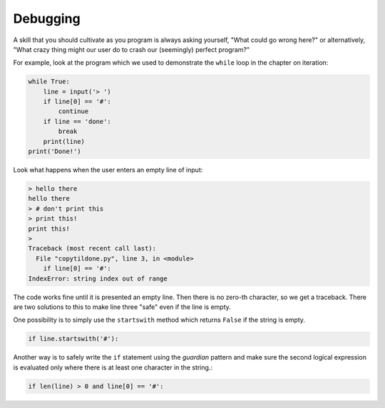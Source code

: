 Debugging
---------
.. index::
    single: Debugging
    pair: Guardian; Pattern

A skill that you should cultivate as you program is always asking
yourself, "What could go wrong here?" or alternatively, "What crazy
thing might our user do to crash our (seemingly) perfect program?"

For example, look at the program which we used to demonstrate the
``while`` loop in the chapter on iteration:

.. code-block:: python

    while True:
        line = input('> ')
        if line[0] == '#':
            continue
        if line == 'done':
            break
        print(line)
    print('Done!')

Look what happens when the user enters an empty line of input:

.. code-block:: python

   > hello there
   hello there
   > # don't print this
   > print this!
   print this!
   >
   Traceback (most recent call last):
     File "copytildone.py", line 3, in <module>
       if line[0] == '#':
   IndexError: string index out of range

.. fillintheblank:: str-debug-fitb-error
    :practice: T

    What kind of error will come from trying to access a nonexistent index?

    - :[Tt]raceback( [Ee]rror)*: Correct! Try to access an index that isn't there causes a traceback error.
      :.*: Try again!


The code works fine until it is presented an empty line. Then there is
no zero-th character, so we get a traceback. There are two solutions to
this to make line three "safe" even if the line is empty.

One possibility is to simply use the ``startswith`` method
which returns ``False`` if the string is empty.

.. code-block:: python

   if line.startswith('#'):

.. fillintheblank:: str-debug-fitb-string
    :practice: T

    What string method is used to prevent errors?

    - :[Ss]tartswith: Correct! The string method startswith can be used as an extra check to prevent errors.
      :.*: Try again!

Another way is to safely write the ``if`` statement using the
*guardian* pattern and make sure the second logical
expression is evaluated only where there is at least one character in
the string.:

.. code-block:: python

   if len(line) > 0 and line[0] == '#':

.. fillintheblank:: str-debug-fitb-safe
    :practice: T

    What kind of pattern is used to prevent errors?

    - :[Gg]aurdian( [Pp]attern)*: Correct! A guardian pattern can be used as an extra check to prevent errors.
      :.*: Try again!

